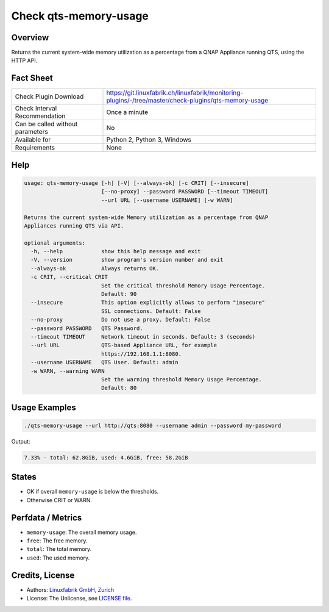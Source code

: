 Check qts-memory-usage
======================

Overview
--------

Returns the current system-wide memory utilization as a percentage from a QNAP Appliance running QTS, using the HTTP API.


Fact Sheet
----------

.. csv-table::
    :widths: 30, 70
    
    "Check Plugin Download",                "https://git.linuxfabrik.ch/linuxfabrik/monitoring-plugins/-/tree/master/check-plugins/qts-memory-usage"
    "Check Interval Recommendation",        "Once a minute"
    "Can be called without parameters",     "No"
    "Available for",                        "Python 2, Python 3, Windows"
    "Requirements",                         "None"


Help
----

.. code-block:: text

    usage: qts-memory-usage [-h] [-V] [--always-ok] [-c CRIT] [--insecure]
                            [--no-proxy] --password PASSWORD [--timeout TIMEOUT]
                            --url URL [--username USERNAME] [-w WARN]

    Returns the current system-wide Memory utilization as a percentage from QNAP
    Appliances running QTS via API.

    optional arguments:
      -h, --help            show this help message and exit
      -V, --version         show program's version number and exit
      --always-ok           Always returns OK.
      -c CRIT, --critical CRIT
                            Set the critical threshold Memory Usage Percentage.
                            Default: 90
      --insecure            This option explicitly allows to perform "insecure"
                            SSL connections. Default: False
      --no-proxy            Do not use a proxy. Default: False
      --password PASSWORD   QTS Password.
      --timeout TIMEOUT     Network timeout in seconds. Default: 3 (seconds)
      --url URL             QTS-based Appliance URL, for example
                            https://192.168.1.1:8080.
      --username USERNAME   QTS User. Default: admin
      -w WARN, --warning WARN
                            Set the warning threshold Memory Usage Percentage.
                            Default: 80


Usage Examples
--------------

.. code-block:: bash

    ./qts-memory-usage --url http://qts:8080 --username admin --password my-password
    
Output:

.. code-block:: text

    7.33% - total: 62.8GiB, used: 4.6GiB, free: 58.2GiB


States
------

* OK if overall ``memory-usage`` is below the thresholds.
* Otherwise CRIT or WARN.


Perfdata / Metrics
------------------

* ``memory-usage``: The overall memory usage.
* ``free``: The free memory.
* ``total``: The total memory.
* ``used``: The used memory.


Credits, License
----------------

* Authors: `Linuxfabrik GmbH, Zurich <https://www.linuxfabrik.ch>`_
* License: The Unlicense, see `LICENSE file <https://git.linuxfabrik.ch/linuxfabrik/monitoring-plugins/-/blob/master/LICENSE>`_.
